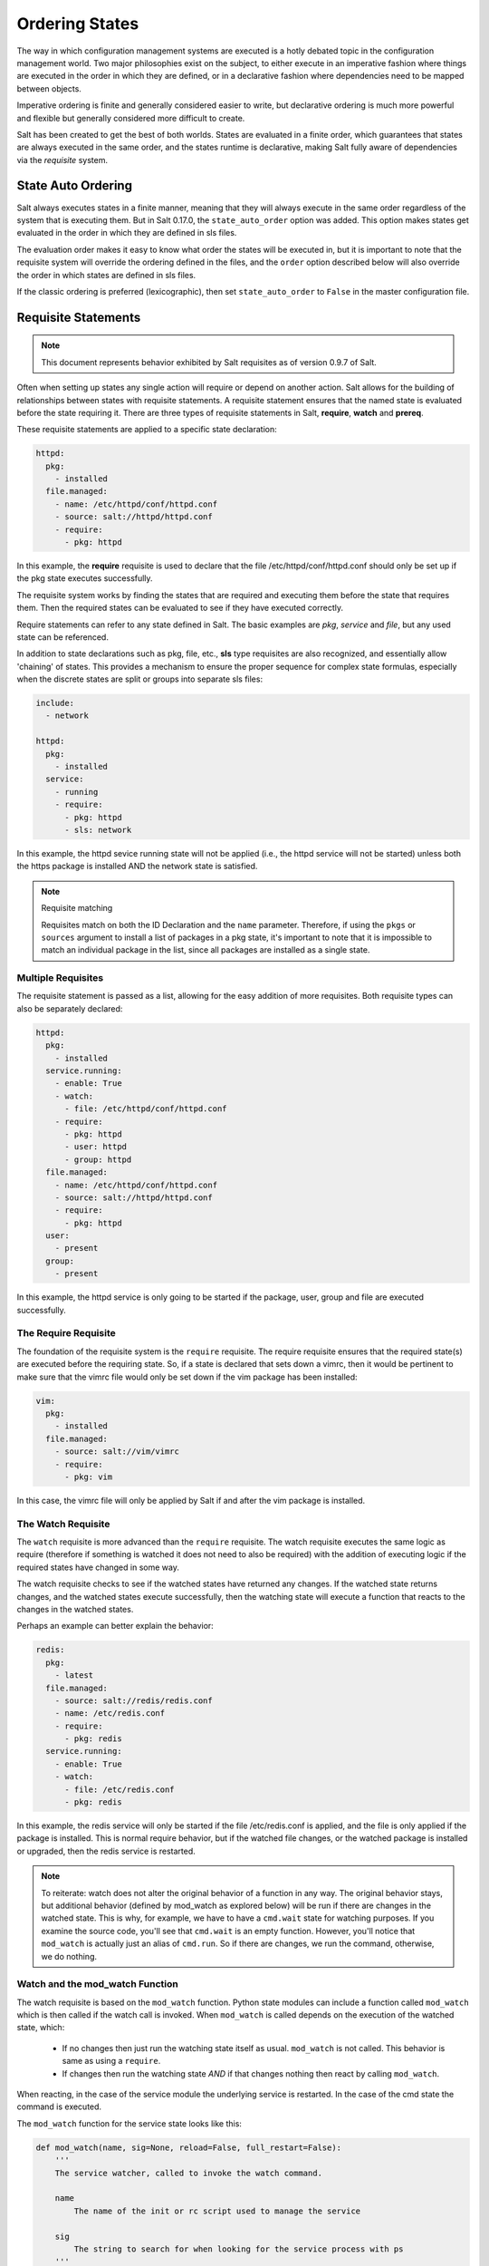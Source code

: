 ===============
Ordering States
===============

The way in which configuration management systems are executed is a hotly
debated topic in the configuration management world. Two
major philosophies exist on the subject, to either execute in an imperative
fashion where things are executed in the order in which they are defined, or
in a declarative fashion where dependencies need to be mapped between objects.

Imperative ordering is finite and generally considered easier to write, but
declarative ordering is much more powerful and flexible but generally considered
more difficult to create.

Salt has been created to get the best of both worlds. States are evaluated in
a finite order, which guarantees that states are always executed in the same
order, and the states runtime is declarative, making Salt fully aware of
dependencies via the `requisite` system.

State Auto Ordering
===================

.. versionadded: 0.17.0

Salt always executes states in a finite manner, meaning that they will always
execute in the same order regardless of the system that is executing them.
But in Salt 0.17.0, the ``state_auto_order`` option was added. This option
makes states get evaluated in the order in which they are defined in sls
files.

The evaluation order makes it easy to know what order the states will be
executed in, but it is important to note that the requisite system will
override the ordering defined in the files, and the ``order`` option described
below will also override the order in which states are defined in sls files.

If the classic ordering is preferred (lexicographic), then set
``state_auto_order`` to ``False`` in the master configuration file.

Requisite Statements
====================

.. note::

    This document represents behavior exhibited by Salt requisites as of
    version 0.9.7 of Salt.

Often when setting up states any single action will require or depend on
another action. Salt allows for the building of relationships between states
with requisite statements. A requisite statement ensures that the named state
is evaluated before the state requiring it. There are three types of requisite
statements in Salt, **require**, **watch** and **prereq**.

These requisite statements are applied to a specific state declaration:

.. code-block:: yaml

    httpd:
      pkg:
        - installed
      file.managed:
        - name: /etc/httpd/conf/httpd.conf
        - source: salt://httpd/httpd.conf
        - require:
          - pkg: httpd

In this example, the **require** requisite is used to declare that the file
/etc/httpd/conf/httpd.conf should only be set up if the pkg state executes
successfully.

The requisite system works by finding the states that are required and
executing them before the state that requires them. Then the required states
can be evaluated to see if they have executed correctly.

Require statements can refer to any state defined in Salt. The basic examples
are `pkg`, `service` and `file`, but any used state can be referenced.

In addition to state declarations such as pkg, file, etc., **sls** type requisites
are also recognized, and essentially allow 'chaining' of states. This provides a
mechanism to ensure the proper sequence for complex state formulas, especially when
the discrete states are split or groups into separate sls files:

.. code-block:: yaml

    include:
      - network

    httpd:
      pkg:
        - installed
      service:
        - running
        - require:
          - pkg: httpd
          - sls: network

In this example, the httpd sevice running state will not be applied
(i.e., the httpd service will not be started) unless both the https package is
installed AND the network state is satisfied.

.. note:: Requisite matching

    Requisites match on both the ID Declaration and the ``name`` parameter.
    Therefore, if using the ``pkgs`` or ``sources`` argument to install
    a list of packages in a pkg state, it's important to note that it is
    impossible to match an individual package in the list, since all packages
    are installed as a single state.


Multiple Requisites
-------------------

The requisite statement is passed as a list, allowing for the easy addition of
more requisites. Both requisite types can also be separately declared:

.. code-block:: yaml

    httpd:
      pkg:
        - installed
      service.running:
        - enable: True
        - watch:
          - file: /etc/httpd/conf/httpd.conf
        - require:
          - pkg: httpd
          - user: httpd
          - group: httpd
      file.managed:
        - name: /etc/httpd/conf/httpd.conf
        - source: salt://httpd/httpd.conf
        - require:
          - pkg: httpd
      user:
        - present
      group:
        - present

In this example, the httpd service is only going to be started if the package,
user, group and file are executed successfully.

The Require Requisite
---------------------

The foundation of the requisite system is the ``require`` requisite. The
require requisite ensures that the required state(s) are executed before the
requiring state. So, if a state is declared that sets down a vimrc, then it
would be pertinent to make sure that the vimrc file would only be set down if
the vim package has been installed:

.. code-block:: yaml

    vim:
      pkg:
        - installed
      file.managed:
        - source: salt://vim/vimrc
        - require:
          - pkg: vim

In this case, the vimrc file will only be applied by Salt if and after the vim
package is installed.

The Watch Requisite
-------------------

The ``watch`` requisite is more advanced than the ``require`` requisite. The
watch requisite executes the same logic as require (therefore if something is
watched it does not need to also be required) with the addition of executing
logic if the required states have changed in some way.

The watch requisite checks to see if the watched states have returned any
changes. If the watched state returns changes, and the watched states execute
successfully, then the watching state will execute a function that reacts to
the changes in the watched states.

Perhaps an example can better explain the behavior:

.. code-block:: yaml

    redis:
      pkg:
        - latest
      file.managed:
        - source: salt://redis/redis.conf
        - name: /etc/redis.conf
        - require:
          - pkg: redis
      service.running:
        - enable: True
        - watch:
          - file: /etc/redis.conf
          - pkg: redis

In this example, the redis service will only be started if the file
/etc/redis.conf is applied, and the file is only applied if the package is
installed. This is normal require behavior, but if the watched file changes,
or the watched package is installed or upgraded, then the redis service is
restarted.

.. note::

    To reiterate:  watch does not alter the original behavior of a function in
    any way.  The original behavior stays, but additional behavior (defined by
    mod_watch as explored below) will be run if there are changes in the
    watched state.  This is why, for example, we have to have a ``cmd.wait``
    state for watching purposes.  If you examine the source code, you'll see
    that ``cmd.wait`` is an empty function.  However, you'll notice that
    ``mod_watch`` is actually just an alias of ``cmd.run``. So if there are
    changes, we run the command, otherwise, we do nothing.


Watch and the mod_watch Function
--------------------------------

The watch requisite is based on the ``mod_watch`` function. Python state
modules can include a function called ``mod_watch`` which is then called
if the watch call is invoked. When ``mod_watch`` is called depends on the
execution of the watched state, which:

  - If no changes then just run the watching state itself as usual.
    ``mod_watch`` is not called. This behavior is same as using a ``require``.

  - If changes then run the watching state *AND* if that changes nothing then
    react by calling ``mod_watch``.

When reacting, in the case of the service module the underlying service is
restarted. In the case of the cmd state the command is executed.

The ``mod_watch`` function for the service state looks like this:

.. code-block:: python

    def mod_watch(name, sig=None, reload=False, full_restart=False):
        '''
        The service watcher, called to invoke the watch command.

        name
            The name of the init or rc script used to manage the service

        sig
            The string to search for when looking for the service process with ps
        '''
        if __salt__['service.status'](name, sig):
            if 'service.reload' in __salt__ and reload:
                restart_func = __salt__['service.reload']
            elif 'service.full_restart' in __salt__ and full_restart:
                restart_func = __salt__['service.full_restart']
            else:
                restart_func = __salt__['service.restart']
        else:
            restart_func = __salt__['service.start']

        result = restart_func(name)
        return {'name': name,
                'changes': {name: result},
                'result': result,
                'comment': 'Service restarted' if result else \
                           'Failed to restart the service'
               }

The watch requisite only works if the state that is watching has a
``mod_watch`` function written. If watch is set on a state that does not have
a ``mod_watch`` function (like pkg), then the listed states will behave only
as if they were under a ``require`` statement.

Also notice that a ``mod_watch`` may accept additional keyword arguments,
which, in the sls file, will be taken from the same set of arguments specified
for the state that includes the ``watch`` requisite. This means, for the
earlier ``service.running`` example above,  the service can be set to
``reload`` instead of restart like this:

.. code-block:: yaml

  redis:

    # ... other state declarations omitted ...

      service.running:
        - enable: True
        - reload: True
        - watch:
          - file: /etc/redis.conf
          - pkg: redis


The Order Option
================

Before using the `order` option, remember that the majority of state ordering
should be done with a :term:`requisite declaration`, and that a requisite
declaration will override an `order` option, so a state with order option
should not require or required by other states.

The order option is used by adding an order number to a state declaration
with the option `order`:

.. code-block:: yaml

    vim:
      pkg.installed:
        - order: 1

By adding the order option to `1` this ensures that the vim package will be
installed in tandem with any other state declaration set to the order `1`.

Any state declared without an order option will be executed after all states
with order options are executed.

But this construct can only handle ordering states from the beginning.
Certain circumstances will present a situation where it is desirable to send
a state to the end of the line. To do this, set the order to ``last``:

.. code-block:: yaml

    vim:
      pkg.installed:
        - order: last

